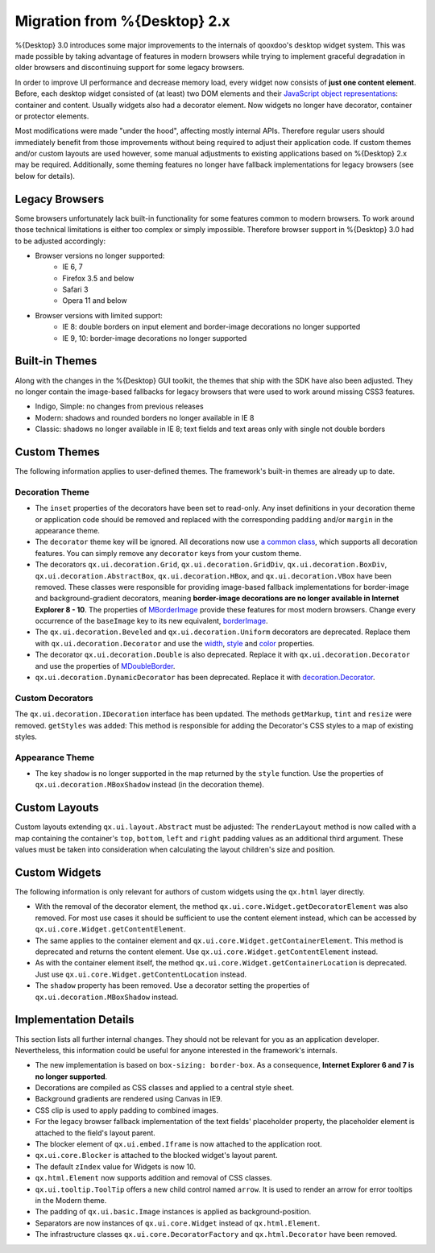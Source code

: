 Migration from %{Desktop} 2.x
*****************************

%{Desktop} 3.0 introduces some major improvements to the internals of qooxdoo's desktop widget system. This was made possible by taking advantage of  features in modern browsers while trying to implement graceful degradation in older browsers and discontinuing support for some legacy browsers.

In order to improve UI performance and decrease memory load, every widget now consists of **just one content element**. Before, each desktop widget consisted of (at least) two DOM elements and their `JavaScript object representations <http://demo.qooxdoo.org/%{version}/apiviewer/#qx.html.Element>`_: container and content. Usually widgets also had a decorator element. Now widgets no longer have decorator, container or protector elements.

Most modifications were made "under the hood", affecting mostly internal APIs. Therefore regular users should immediately benefit from those improvements without being required to adjust their application code. If custom themes and/or custom layouts are used however, some manual adjustments to existing applications based on %{Desktop} 2.x may be required. Additionally, some theming features no longer have fallback implementations for legacy browsers (see below for details).


Legacy Browsers
===============

Some browsers unfortunately lack built-in functionality for some features common to modern browsers. To work around those technical limitations is either too complex or simply impossible. Therefore browser support in %{Desktop} 3.0 had to be adjusted accordingly:

* Browser versions no longer supported:
   * IE 6, 7
   * Firefox 3.5 and below
   * Safari 3
   * Opera 11 and below
* Browser versions with limited support:
   * IE 8: double borders on input element and border-image decorations no longer supported
   * IE 9, 10: border-image decorations no longer supported


Built-in Themes
===============

Along with the changes in the %{Desktop} GUI toolkit, the themes that ship with the SDK have also been adjusted. They no longer contain the image-based fallbacks for legacy browsers that were used to work around missing CSS3 features.

* Indigo, Simple: no changes from previous releases
* Modern: shadows and rounded borders no longer available in IE 8
* Classic: shadows no longer available in IE 8; text fields and text areas only with single not double borders


Custom Themes
=============

The following information applies to user-defined themes. The framework's built-in themes are already up to date.

Decoration Theme
----------------

* The ``inset`` properties of the decorators have been set to read-only. Any inset definitions in your decoration theme or application code should be removed and replaced with the corresponding ``padding`` and/or ``margin`` in the appearance theme.

* The ``decorator`` theme key will be ignored. All decorations now use `a common class <http://demo.qooxdoo.org/%{version}/apiviewer/#qx.ui.decoration.Decorator>`_, which supports all decoration features. You can simply remove any ``decorator`` keys from your custom theme.

* The decorators ``qx.ui.decoration.Grid``, ``qx.ui.decoration.GridDiv``, ``qx.ui.decoration.BoxDiv``, ``qx.ui.decoration.AbstractBox``, ``qx.ui.decoration.HBox``, and ``qx.ui.decoration.VBox`` have been removed. These classes were responsible for providing image-based fallback implementations for border-image and background-gradient decorators, meaning **border-image decorations are no longer available in Internet Explorer 8 - 10**. The properties of `MBorderImage <http://demo.qooxdoo.org/%{version}/apiviewer/#qx.ui.decoration.MBorderImage>`_ provide these features for most modern browsers. Change every occurrence of the ``baseImage`` key to its new equivalent, `borderImage <http://demo.qooxdoo.org/%{version}/apiviewer/#qx.ui.decoration.MBorderImage~borderImage!property>`_.

* The ``qx.ui.decoration.Beveled`` and ``qx.ui.decoration.Uniform`` decorators are deprecated. Replace them with ``qx.ui.decoration.Decorator`` and use the `width <http://demo.qooxdoo.org/%{version}/apiviewer/#qx.ui.decoration.MSingleBorder~width!property>`_, `style <http://demo.qooxdoo.org/%{version}/apiviewer/#qx.ui.decoration.MSingleBorder~style!property>`_ and `color <http://demo.qooxdoo.org/%{version}/apiviewer/#qx.ui.decoration.MSingleBorder~color!property>`_ properties.

* The decorator ``qx.ui.decoration.Double`` is also deprecated. Replace it with ``qx.ui.decoration.Decorator`` and use the properties of `MDoubleBorder <http://demo.qooxdoo.org/%{version}/apiviewer/#qx.ui.decoration.MDoubleBorder>`_.

* ``qx.ui.decoration.DynamicDecorator`` has been deprecated. Replace it with `decoration.Decorator <http://demo.qooxdoo.org/%{version}/apiviewer/#qx.ui.decoration.Decorator>`_.

Custom Decorators
-----------------

The ``qx.ui.decoration.IDecoration`` interface has been updated. The methods ``getMarkup``, ``tint`` and ``resize`` were removed. ``getStyles`` was added: This method is responsible for adding the Decorator's CSS styles to a map of existing styles.

Appearance Theme
----------------

* The key ``shadow`` is no longer supported in the map returned by the ``style`` function. Use the properties of ``qx.ui.decoration.MBoxShadow`` instead (in the decoration theme).


Custom Layouts
==============

Custom layouts extending ``qx.ui.layout.Abstract`` must be adjusted: The ``renderLayout`` method is now called with a map containing the container's ``top``, ``bottom``, ``left`` and ``right`` padding values as an additional third argument. These values must be taken into consideration when calculating the layout children's size and position.



Custom Widgets
==============

The following information is only relevant for authors of custom widgets using the ``qx.html`` layer directly.

* With the removal of the decorator element, the method ``qx.ui.core.Widget.getDecoratorElement`` was also removed. For most use cases it should be sufficient to use the content element instead, which can be accessed by ``qx.ui.core.Widget.getContentElement``.

* The same applies to the container element and ``qx.ui.core.Widget.getContainerElement``. This method is deprecated and returns the content element. Use ``qx.ui.core.Widget.getContentElement`` instead.

* As with the container element itself, the method ``qx.ui.core.Widget.getContainerLocation`` is deprecated. Just use ``qx.ui.core.Widget.getContentLocation`` instead.

* The ``shadow`` property has been removed. Use a decorator setting the properties of ``qx.ui.decoration.MBoxShadow`` instead.



Implementation Details
======================

This section lists all further internal changes. They should not be relevant for you as an application developer. Nevertheless, this information could be useful for anyone interested in the framework's internals.

* The new implementation is based on ``box-sizing: border-box``. As a consequence, **Internet Explorer 6 and 7 is no longer supported**. 
* Decorations are compiled as CSS classes and applied to a central style sheet.
* Background gradients are rendered using Canvas in IE9.
* CSS clip is used to apply padding to combined images.
* For the legacy browser fallback implementation of the text fields' placeholder property, the placeholder element is attached to the field's layout parent.
* The blocker element of ``qx.ui.embed.Iframe`` is now attached to the application root.
* ``qx.ui.core.Blocker`` is attached to the blocked widget's layout parent.
* The default ``zIndex`` value for Widgets is now 10.
* ``qx.html.Element`` now supports addition and removal of CSS classes.
* ``qx.ui.tooltip.ToolTip`` offers a new child control named ``arrow``. It is used to render an arrow for error tooltips in the Modern theme.
* The padding of ``qx.ui.basic.Image`` instances is applied as background-position.
* Separators are now instances of ``qx.ui.core.Widget`` instead of ``qx.html.Element``.
* The infrastructure classes ``qx.ui.core.DecoratorFactory`` and ``qx.html.Decorator`` have been removed.